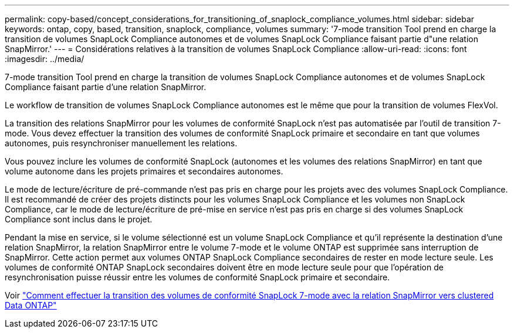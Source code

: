 ---
permalink: copy-based/concept_considerations_for_transitioning_of_snaplock_compliance_volumes.html 
sidebar: sidebar 
keywords: ontap, copy, based, transition, snaplock, compliance, volumes 
summary: '7-mode transition Tool prend en charge la transition de volumes SnapLock Compliance autonomes et de volumes SnapLock Compliance faisant partie d"une relation SnapMirror.' 
---
= Considérations relatives à la transition de volumes SnapLock Compliance
:allow-uri-read: 
:icons: font
:imagesdir: ../media/


[role="lead"]
7-mode transition Tool prend en charge la transition de volumes SnapLock Compliance autonomes et de volumes SnapLock Compliance faisant partie d'une relation SnapMirror.

Le workflow de transition de volumes SnapLock Compliance autonomes est le même que pour la transition de volumes FlexVol.

La transition des relations SnapMirror pour les volumes de conformité SnapLock n'est pas automatisée par l'outil de transition 7-mode. Vous devez effectuer la transition des volumes de conformité SnapLock primaire et secondaire en tant que volumes autonomes, puis resynchroniser manuellement les relations.

Vous pouvez inclure les volumes de conformité SnapLock (autonomes et les volumes des relations SnapMirror) en tant que volume autonome dans les projets primaires et secondaires autonomes.

Le mode de lecture/écriture de pré-commande n'est pas pris en charge pour les projets avec des volumes SnapLock Compliance. Il est recommandé de créer des projets distincts pour les volumes SnapLock Compliance et les volumes non SnapLock Compliance, car le mode de lecture/écriture de pré-mise en service n'est pas pris en charge si des volumes SnapLock Compliance sont inclus dans le projet.

Pendant la mise en service, si le volume sélectionné est un volume SnapLock Compliance et qu'il représente la destination d'une relation SnapMirror, la relation SnapMirror entre le volume 7-mode et le volume ONTAP est supprimée sans interruption de SnapMirror. Cette action permet aux volumes ONTAP SnapLock Compliance secondaires de rester en mode lecture seule. Les volumes de conformité ONTAP SnapLock secondaires doivent être en mode lecture seule pour que l'opération de resynchronisation puisse réussir entre les volumes de conformité SnapLock primaire et secondaire.

Voir https://kb.netapp.com/Advice_and_Troubleshooting/Data_Protection_and_Security/SnapMirror/How_to_transition_the_7-Mode_SnapLock_Compliance_volumes_with_SnapMirror_relationship_to_clustered_Data_ONTAP["Comment effectuer la transition des volumes de conformité SnapLock 7-mode avec la relation SnapMirror vers clustered Data ONTAP"]
